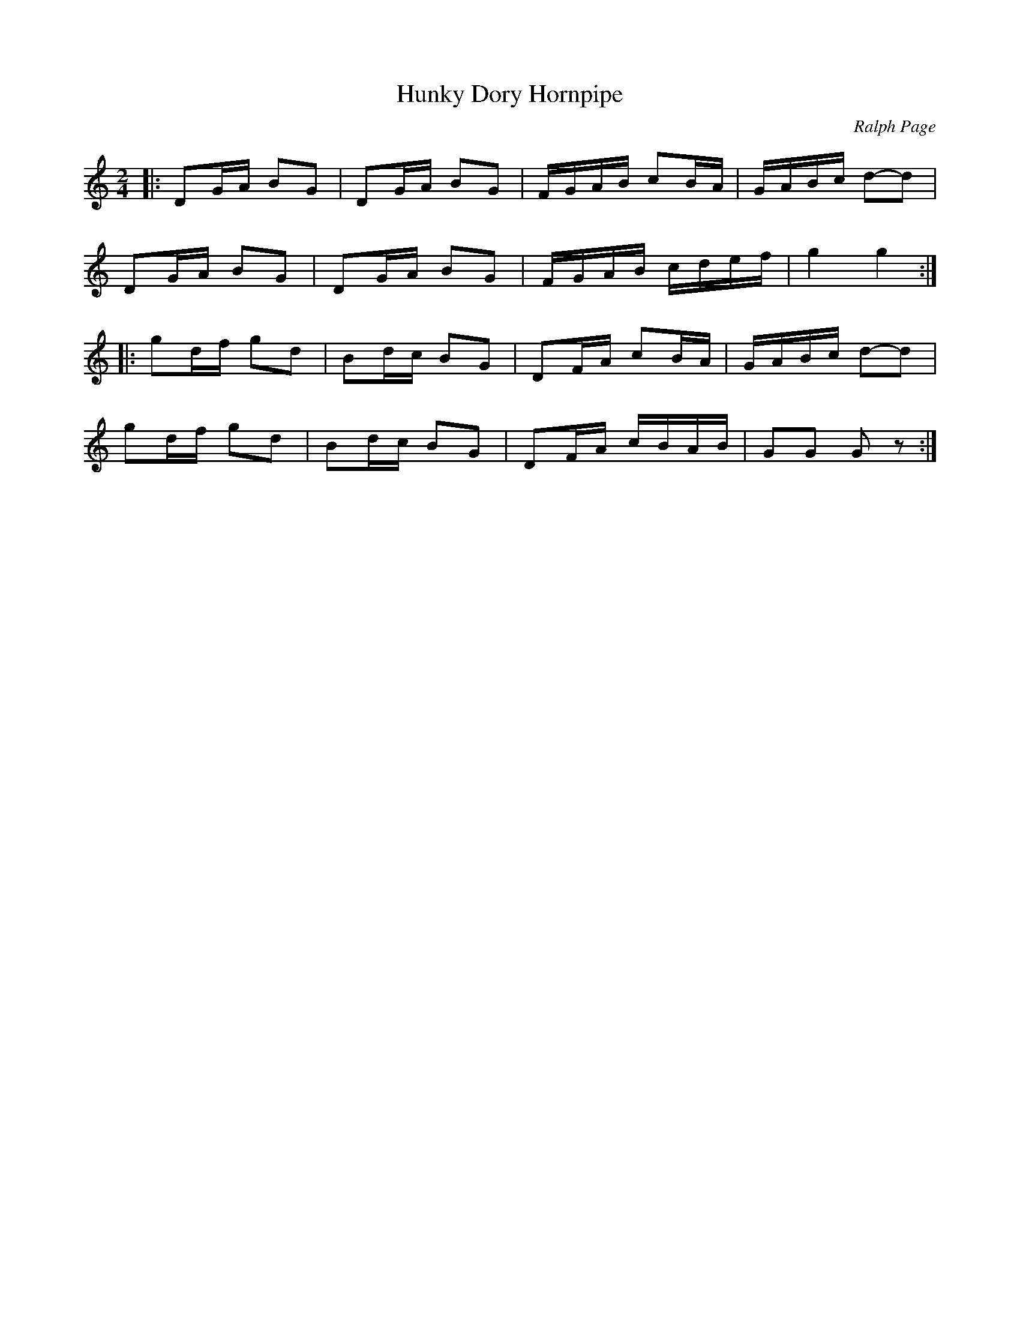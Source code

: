 X: 1
T: Hunky Dory Hornpipe
C: Ralph Page
R: hornpipe, reel
Z: 2012 John Chambers <jc:trillian.mit.edu>
B: Northern Junket, v.8, #5, May 1965
M: 2/4
L: 1/16
K: TG
|:\
D2GA B2G2 | D2GA B2G2 | FGAB c2BA | GABc d2-d2 |
D2GA B2G2 | D2GA B2G2 | FGAB cdef | g4   g4   :|
|:\
g2df g2d2 | B2dc B2G2 | D2FA c2BA | GABc d2-d2 |
g2df g2d2 | B2dc B2G2 | D2FA cBAB | G2G2 G2z2 :|
